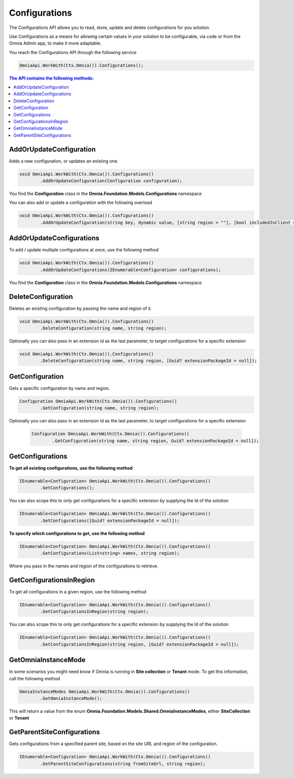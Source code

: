 Configurations
============================

The Configurations API allows you to read, store, update and delete configurations for you solution.

Use Configurations as a means for allowing certain values in your solution to be configurable, via code or from the Omnia Admin app, to make it more adaptable.

You reach the Configurations API through the following service

.. code-block:: c#

	OmniaApi.WorkWith(Ctx.Omnia()).Configurations();
	

.. contents:: The API contains the following methods:
  :local:
  :depth: 1

AddOrUpdateConfiguration
#######

Adds a new configuration, or updates an existing one.

.. code-block:: c#

	void OmniaApi.WorkWith(Ctx.Omnia()).Configurations()
		.AddOrUpdateConfiguration(Configuration configuration);
		
		
You find the **Configuration** class in the **Omnia.Foundation.Models.Configurations** namespace

You can also add or update a configuration with the following overload

.. code-block:: c#

	void OmniaApi.WorkWith(Ctx.Omnia()).Configurations()
		.AddOrUpdateConfiguration(string key, dynamic value, [string region = ""], [bool includedInClient = false], [bool uiEditable = false], [string permissionRoles = ""]);
	
AddOrUpdateConfigurations
########

To add / update multiple configurations at once, use the following method

.. code-block:: c#

	void OmniaApi.WorkWith(Ctx.Omnia()).Configurations()
		.AddOrUpdateConfigurations(IEnumerable<Configuration> configurations);

You find the **Configuration** class in the **Omnia.Foundation.Models.Configurations** namespace

DeleteConfiguration
########

Deletes an existing configuration by passing the name and region of it.

.. code-block:: c#

	void OmniaApi.WorkWith(Ctx.Omnia()).Configurations()
		.DeleteConfiguration(string name, string region);
		 
Optionally you can also pass in an extension id as the last parameter, to target configurations for a specific extension

.. code-block:: c#

	void OmniaApi.WorkWith(Ctx.Omnia()).Configurations()
		.DeleteConfiguration(string name, string region, [Guid? extensionPackageId = null]);

GetConfiguration
########

Gets a specific configuration by name and region.

.. code-block:: c#

	Configuration OmniaApi.WorkWith(Ctx.Omnia()).Configurations()
		.GetConfiguration(string name, string region);
			
Optionally you can also pass in an extension id as the last parameter, to target configurations for a specific extension

 .. code-block:: c#

	Configuration OmniaApi.WorkWith(Ctx.Omnia()).Configurations()
		.GetConfiguration(string name, string region, Guid? extensionPackageId = null]);

GetConfigurations
########

**To get all existing configurations, use the following method**

.. code-block:: c#

	IEnumerable<Configuration> OmniaApi.WorkWith(Ctx.Omnia()).Configurations()
		.GetConfigurations();

You can also scope this to only get configurations for a specific extension by supplying the Id of the solution

.. code-block:: c#

	IEnumerable<Configuration> OmniaApi.WorkWith(Ctx.Omnia()).Configurations()
		.GetConfigurations([Guid? extensionPackageId = null]);

**To specify which configurations to get, use the following method**

.. code-block:: c#

	IEnumerable<Configuration> OmniaApi.WorkWith(Ctx.Omnia()).Configurations()
		.GetConfigurations(List<string> names, string region);
			
Where you pass in the names and region of the configurations to retrieve.


GetConfigurationsInRegion
########

To get all configurations in a given region, use the following method

.. code-block:: c#

	IEnumerable<Configuration> OmniaApi.WorkWith(Ctx.Omnia()).Configurations()
		.GetConfigurationsInRegion(string region);


You can also scope this to only get configurations for a specific extension by supplying the Id of the solution

.. code-block:: c#

	IEnumerable<Configuration> OmniaApi.WorkWith(Ctx.Omnia()).Configurations()
		.GetConfigurationsInRegion(string region, [Guid? extensionPackageId = null]);

GetOmniaInstanceMode
########

In some scenarios you might need know if Omnia is running in **Site collection** or **Tenant** mode. To get this information, call the following method

.. code-block:: c#

	OmniaInstanceModes OmniaApi.WorkWith(Ctx.Omnia()).Configurations()
		.GetOmniaInstanceMode();
			
This will return a value from the enum **Omnia.Foundation.Models.Shared.OmniaInstanceModes**, either **SiteCollection** or **Tenant**

GetParentSiteConfigurations
########

Gets configurations from a specified parent site, based on the site URL and region of the configuration.

.. code-block:: c#

	IEnumerable<Configuration> OmniaApi.WorkWith(Ctx.Omnia()).Configurations()
		.GetParentSiteConfigurations(string fromSiteUrl, string region);
	
